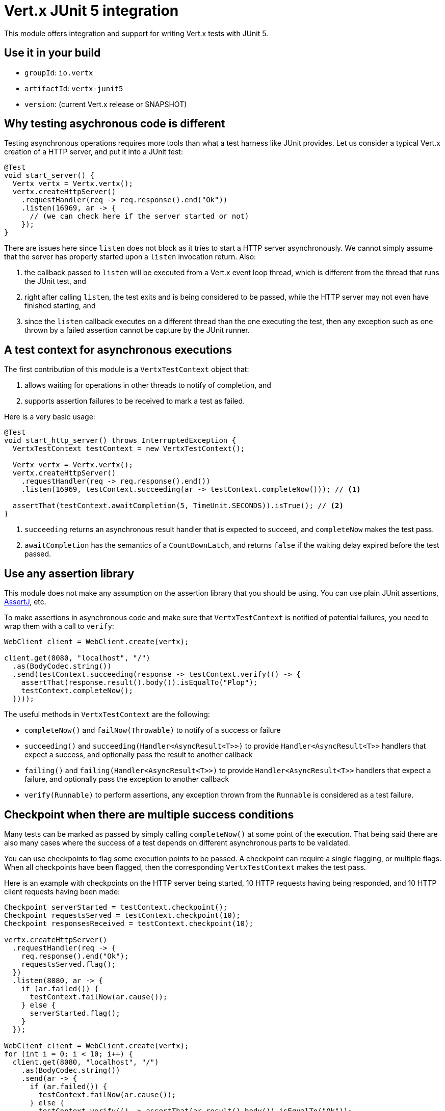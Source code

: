 = Vert.x JUnit 5 integration

This module offers integration and support for writing Vert.x tests with JUnit 5.

== Use it in your build

* `groupId`: `io.vertx`
* `artifactId`: `vertx-junit5`
* `version`: (current Vert.x release or SNAPSHOT)

== Why testing asychronous code is different

Testing asynchronous operations requires more tools than what a test harness like JUnit provides.
Let us consider a typical Vert.x creation of a HTTP server, and put it into a JUnit test:

[source,java]
----
@Test
void start_server() {
  Vertx vertx = Vertx.vertx();
  vertx.createHttpServer()
    .requestHandler(req -> req.response().end("Ok"))
    .listen(16969, ar -> {
      // (we can check here if the server started or not)
    });
}
----

There are issues here since `listen` does not block as it tries to start a HTTP server asynchronously.
We cannot simply assume that the server has properly started upon a `listen` invocation return.
Also:

1. the callback passed to `listen` will be executed from a Vert.x event loop thread, which is different from the thread that runs the JUnit test, and
2. right after calling `listen`, the test exits and is being considered to be passed, while the HTTP server may not even have finished starting, and
3. since the `listen` callback executes on a different thread than the one executing the test, then any exception such as one thrown by a failed assertion cannot be capture by the JUnit runner.

== A test context for asynchronous executions

The first contribution of this module is a `VertxTestContext` object that:

1. allows waiting for operations in other threads to notify of completion, and
2. supports assertion failures to be received to mark a test as failed.

Here is a very basic usage:

[source,java]
----
@Test
void start_http_server() throws InterruptedException {
  VertxTestContext testContext = new VertxTestContext();

  Vertx vertx = Vertx.vertx();
  vertx.createHttpServer()
    .requestHandler(req -> req.response().end())
    .listen(16969, testContext.succeeding(ar -> testContext.completeNow())); // <1>

  assertThat(testContext.awaitCompletion(5, TimeUnit.SECONDS)).isTrue(); // <2>
}
----
<1> `succeeding` returns an asynchronous result handler that is expected to succeed, and `completeNow` makes the test pass.
<2> `awaitCompletion` has the semantics of a `CountDownLatch`, and returns `false` if the waiting delay expired before the test passed.

== Use any assertion library

This module does not make any assumption on the assertion library that you should be using.
You can use plain JUnit assertions, http://joel-costigliola.github.io/assertj/[AssertJ], etc.

To make assertions in asynchronous code and make sure that `VertxTestContext` is notified of potential failures, you need to wrap them with a call to `verify`:

[source,java]
----
WebClient client = WebClient.create(vertx);

client.get(8080, "localhost", "/")
  .as(BodyCodec.string())
  .send(testContext.succeeding(response -> testContext.verify(() -> {
    assertThat(response.result().body()).isEqualTo("Plop");
    testContext.completeNow();
  })));
----

The useful methods in `VertxTestContext` are the following:

* `completeNow()` and `failNow(Throwable)` to notify of a success or failure
* `succeeding()` and `succeeding(Handler<AsyncResult<T>>)` to provide `Handler<AsyncResult<T>>` handlers that expect a success, and optionally pass the result to another callback
* `failing()` and `failing(Handler<AsyncResult<T>>)` to provide `Handler<AsyncResult<T>>` handlers that expect a failure, and optionally pass the exception to another callback
* `verify(Runnable)` to perform assertions, any exception thrown from the `Runnable` is considered as a test failure.

== Checkpoint when there are multiple success conditions

Many tests can be marked as passed by simply calling `completeNow()` at some point of the execution.
That being said there are also many cases where the success of a test depends on different asynchronous parts to be validated.

You can use checkpoints to flag some execution points to be passed.
A checkpoint can require a single flagging, or multiple flags.
When all checkpoints have been flagged, then the corresponding `VertxTestContext` makes the test pass.

Here is an example with checkpoints on the HTTP server being started, 10 HTTP requests having being responded, and 10 HTTP client requests having been made:

[source,java]
----
Checkpoint serverStarted = testContext.checkpoint();
Checkpoint requestsServed = testContext.checkpoint(10);
Checkpoint responsesReceived = testContext.checkpoint(10);

vertx.createHttpServer()
  .requestHandler(req -> {
    req.response().end("Ok");
    requestsServed.flag();
  })
  .listen(8080, ar -> {
    if (ar.failed()) {
      testContext.failNow(ar.cause());
    } else {
      serverStarted.flag();
    }
  });

WebClient client = WebClient.create(vertx);
for (int i = 0; i < 10; i++) {
  client.get(8080, "localhost", "/")
    .as(BodyCodec.string())
    .send(ar -> {
      if (ar.failed()) {
        testContext.failNow(ar.cause());
      } else {
        testContext.verify(() -> assertThat(ar.result().body()).isEqualTo("Ok"));
        responsesReceived.flag();
      }
    });
}
----

== Integration with JUnit 5

JUnit 5 provides a different model compared to the previous versions.

The Vert.x integration is primarily done using the `VertxExtension` class, and using test parameter injection of `Vertx` and `VertxTestContext` instances:

[source,java]
----
@ExtendWith(VertxExtension.class)
class SomeTest {

  @Test
  void some_test(Vertx vertx, VertxTestContext testContext) {
    // (...)
  }
}
----

The test is automatically wrapped around the `VertxTestContext` instance lifecycle, so you don't need to insert `awaitCompletion` calls yourself:

[source,java]
----
@RepeatedTest(3)
void http_server_check_response(Vertx vertx, VertxTestContext testContext) {
  vertx.deployVerticle(new HttpServerVerticle(), testContext.succeeding(id -> {
    WebClient client = WebClient.create(vertx);
    client.get(8080, "localhost", "/")
      .as(BodyCodec.string())
      .send(testContext.succeeding(response -> testContext.verify(() -> {
        assertThat(response.result().body()).isEqualTo("Plop");
        testContext.completeNow();
      })));
  }));
}
----

NOTE: The `Vertx` instance is not clustered and has the default configuration. If you need something else then just don't use injection on that parameter and prepare a `Vertx` object by yourself.

It is also possible to customize the default `VertxTestContext` timeout using the `@Timeout(milliseconds)` annotation either on test classes or methods:

[source,java]
----
@Test
@Timeout(10_000) // <1>
void some_test(Vertx vertx, VertxTestContext context) {
  // (...)
}
----
<1> That is 10 seconds.
